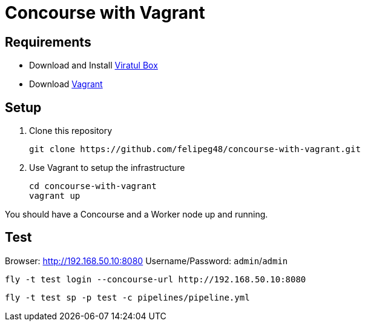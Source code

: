 = Concourse with Vagrant

== Requirements

- Download and Install https://www.virtualbox.org/wiki/Downloads[Viratul Box^]
- Download https://www.vagrantup.com/downloads.html[Vagrant^]

== Setup

. Clone this repository
+
[source.shell]
git clone https://github.com/felipeg48/concourse-with-vagrant.git

. Use Vagrant to setup the infrastructure
+
[source,shell]
cd concourse-with-vagrant
vagrant up

You should have a Concourse and a Worker node up and running.

== Test

Browser: http://192.168.50.10:8080[^]
Username/Password: `admin`/`admin`

[source,shell]
fly -t test login --concourse-url http://192.168.50.10:8080

[source,shell]
fly -t test sp -p test -c pipelines/pipeline.yml

